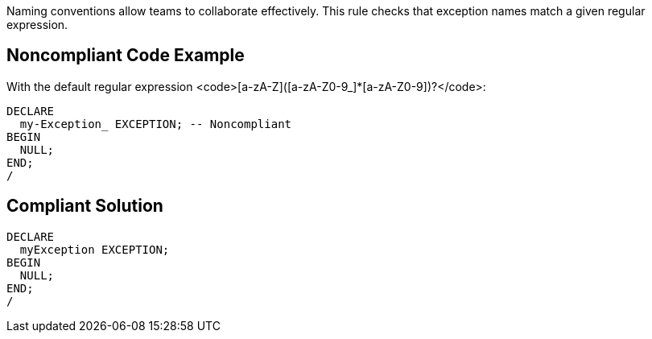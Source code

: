 Naming conventions allow teams to collaborate effectively. This rule checks that exception names match a given regular expression.


== Noncompliant Code Example

With the default regular expression <code>[a-zA-Z]([a-zA-Z0-9_]*[a-zA-Z0-9])?</code>:
----
DECLARE
  my-Exception_ EXCEPTION; -- Noncompliant
BEGIN
  NULL;
END;
/
----


== Compliant Solution

----
DECLARE
  myException EXCEPTION;
BEGIN
  NULL;
END;
/
----

